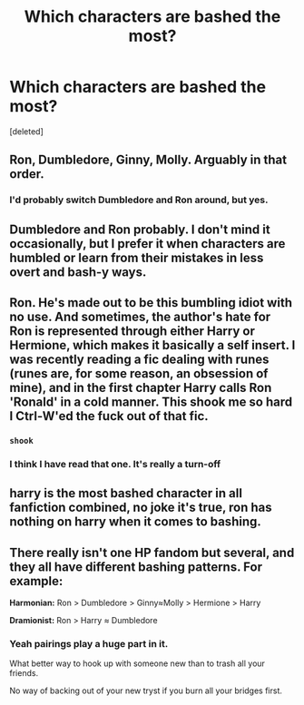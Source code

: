 #+TITLE: Which characters are bashed the most?

* Which characters are bashed the most?
:PROPERTIES:
:Score: 1
:DateUnix: 1524402190.0
:DateShort: 2018-Apr-22
:FlairText: Discussion
:END:
[deleted]


** Ron, Dumbledore, Ginny, Molly. Arguably in that order.
:PROPERTIES:
:Author: AutumnSouls
:Score: 25
:DateUnix: 1524402701.0
:DateShort: 2018-Apr-22
:END:

*** I'd probably switch Dumbledore and Ron around, but yes.
:PROPERTIES:
:Author: yarglethatblargle
:Score: 13
:DateUnix: 1524405523.0
:DateShort: 2018-Apr-22
:END:


** Dumbledore and Ron probably. I don't mind it occasionally, but I prefer it when characters are humbled or learn from their mistakes in less overt and bash-y ways.
:PROPERTIES:
:Author: MindForgedManacle
:Score: 8
:DateUnix: 1524403271.0
:DateShort: 2018-Apr-22
:END:


** Ron. He's made out to be this bumbling idiot with no use. And sometimes, the author's hate for Ron is represented through either Harry or Hermione, which makes it basically a self insert. I was recently reading a fic dealing with runes (runes are, for some reason, an obsession of mine), and in the first chapter Harry calls Ron 'Ronald' in a cold manner. This shook me so hard I Ctrl-W'ed the fuck out of that fic.
:PROPERTIES:
:Author: gmcrow
:Score: 5
:DateUnix: 1524405887.0
:DateShort: 2018-Apr-22
:END:

*** ~shook~
:PROPERTIES:
:Author: MindForgedManacle
:Score: 3
:DateUnix: 1524405991.0
:DateShort: 2018-Apr-22
:END:


*** I think I have read that one. It's really a turn-off
:PROPERTIES:
:Author: SurbhitSrivastava
:Score: 1
:DateUnix: 1524491072.0
:DateShort: 2018-Apr-23
:END:


** harry is the most bashed character in all fanfiction combined, no joke it's true, ron has nothing on harry when it comes to bashing.
:PROPERTIES:
:Author: silentgord
:Score: 1
:DateUnix: 1524459582.0
:DateShort: 2018-Apr-23
:END:


** There really isn't one HP fandom but several, and they all have different bashing patterns. For example:

**Harmonian:** Ron > Dumbledore > Ginny≈Molly > Hermione > Harry

**Dramionist:** Ron > Harry ≈ Dumbledore
:PROPERTIES:
:Author: turbinicarpus
:Score: 1
:DateUnix: 1524437259.0
:DateShort: 2018-Apr-23
:END:

*** Yeah pairings play a huge part in it.

What better way to hook up with someone new than to trash all your friends.

No way of backing out of your new tryst if you burn all your bridges first.
:PROPERTIES:
:Author: BiomassDenial
:Score: 3
:DateUnix: 1524455449.0
:DateShort: 2018-Apr-23
:END:
